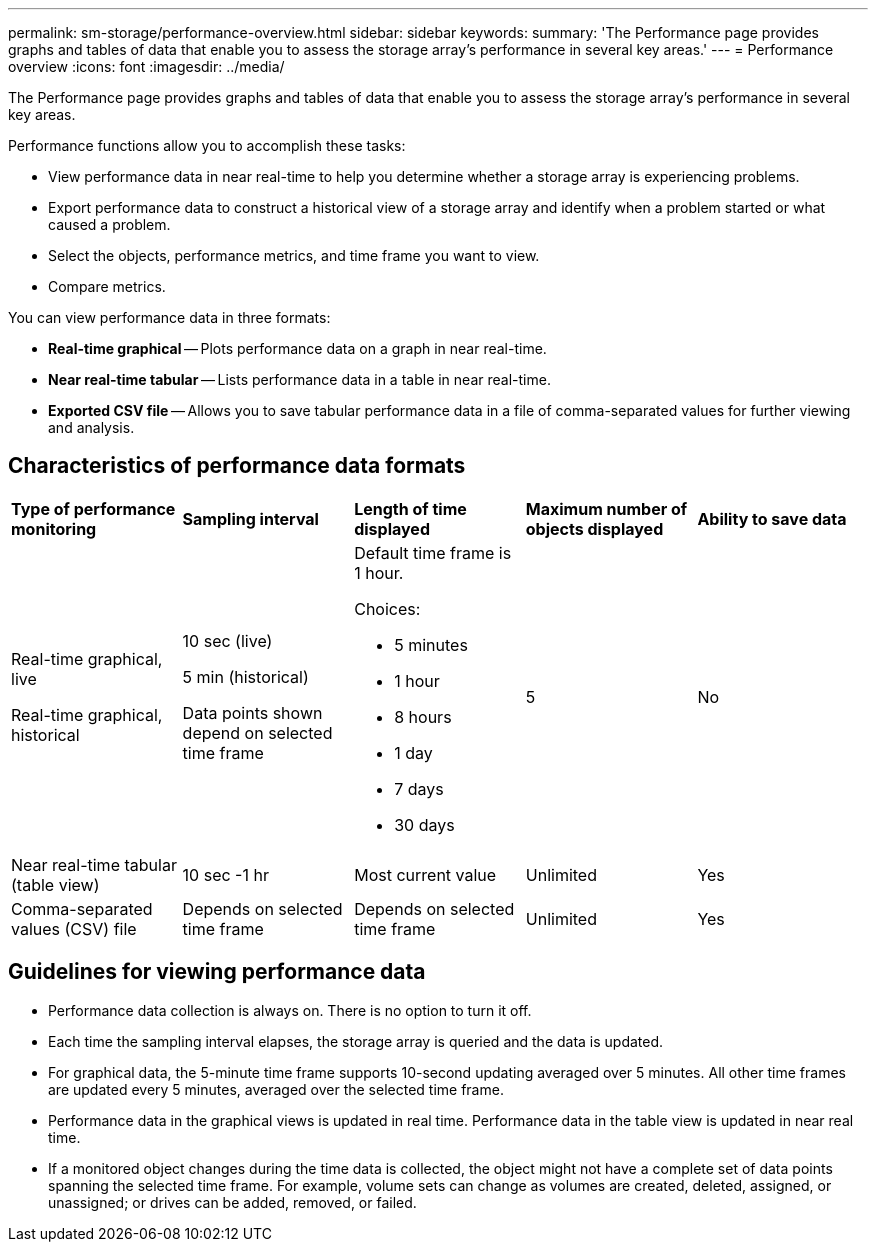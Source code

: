 ---
permalink: sm-storage/performance-overview.html
sidebar: sidebar
keywords: 
summary: 'The Performance page provides graphs and tables of data that enable you to assess the storage array’s performance in several key areas.'
---
= Performance overview
:icons: font
:imagesdir: ../media/

[.lead]
The Performance page provides graphs and tables of data that enable you to assess the storage array's performance in several key areas.

Performance functions allow you to accomplish these tasks:

* View performance data in near real-time to help you determine whether a storage array is experiencing problems.
* Export performance data to construct a historical view of a storage array and identify when a problem started or what caused a problem.
* Select the objects, performance metrics, and time frame you want to view.
* Compare metrics.

You can view performance data in three formats:

* *Real-time graphical* -- Plots performance data on a graph in near real-time.
* *Near real-time tabular* -- Lists performance data in a table in near real-time.
* *Exported CSV file* -- Allows you to save tabular performance data in a file of comma-separated values for further viewing and analysis.

== Characteristics of performance data formats

|===
| *Type of performance monitoring*| *Sampling interval*| *Length of time displayed*| *Maximum number of objects displayed*| *Ability to save data*
a|
Real-time graphical, live

Real-time graphical, historical

a|
10 sec (live)

5 min (historical)

Data points shown depend on selected time frame

a|
Default time frame is 1 hour.

Choices:

* 5 minutes
* 1 hour
* 8 hours
* 1 day
* 7 days
* 30 days

a|
5
a|
No
a|
Near real-time tabular (table view)
a|
10 sec -1 hr
a|
Most current value
a|
Unlimited
a|
Yes
a|
Comma-separated values (CSV) file
a|
Depends on selected time frame
a|
Depends on selected time frame
a|
Unlimited
a|
Yes
|===

== Guidelines for viewing performance data

* Performance data collection is always on. There is no option to turn it off.
* Each time the sampling interval elapses, the storage array is queried and the data is updated.
* For graphical data, the 5-minute time frame supports 10-second updating averaged over 5 minutes. All other time frames are updated every 5 minutes, averaged over the selected time frame.
* Performance data in the graphical views is updated in real time. Performance data in the table view is updated in near real time.
* If a monitored object changes during the time data is collected, the object might not have a complete set of data points spanning the selected time frame. For example, volume sets can change as volumes are created, deleted, assigned, or unassigned; or drives can be added, removed, or failed.

